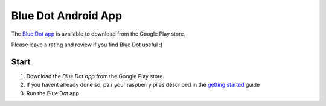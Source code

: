 Blue Dot Android App
====================

The `Blue Dot app`_ is available to download from the Google Play store.

Please leave a rating and review if you find Blue Dot useful :)
 
|bluedotapp| |bluedotappdevices|

Start
-----

1. Download the `Blue Dot app` from the Google Play store.
2. If you havent already done so, pair your raspberry pi as described in the `getting started`_ guide
3. Run the Blue Dot app

|bluedotappicon|

.. _Blue Dot app: http://play.google.com/store/apps/details?id=com.stuffaboutcode.bluedot
.. _getting started: http://bluedot.readthedocs.io/en/latest/gettingstarted.html

.. |bluedotapp| image:: https://raw.githubusercontent.com/martinohanlon/BlueDot/master/docs/images/bluedotandroid_small.png
   :height: 247 px
   :width: 144 px
   :scale: 100 %
   :alt: blue dot app

.. |bluedotappdevices| image:: https://raw.githubusercontent.com/martinohanlon/BlueDot/master/docs/images/bluedotandroiddevices_small.png
   :height: 246 px
   :width: 144 px
   :scale: 100 %
   :alt: blue dot app

.. |bluedotappicon| image:: https://raw.githubusercontent.com/martinohanlon/BlueDot/master/docs/images/bluedotandroidicon.png
   :height: 190 px
   :width: 169 px
   :scale: 100 %
   :alt: blue dot icon
